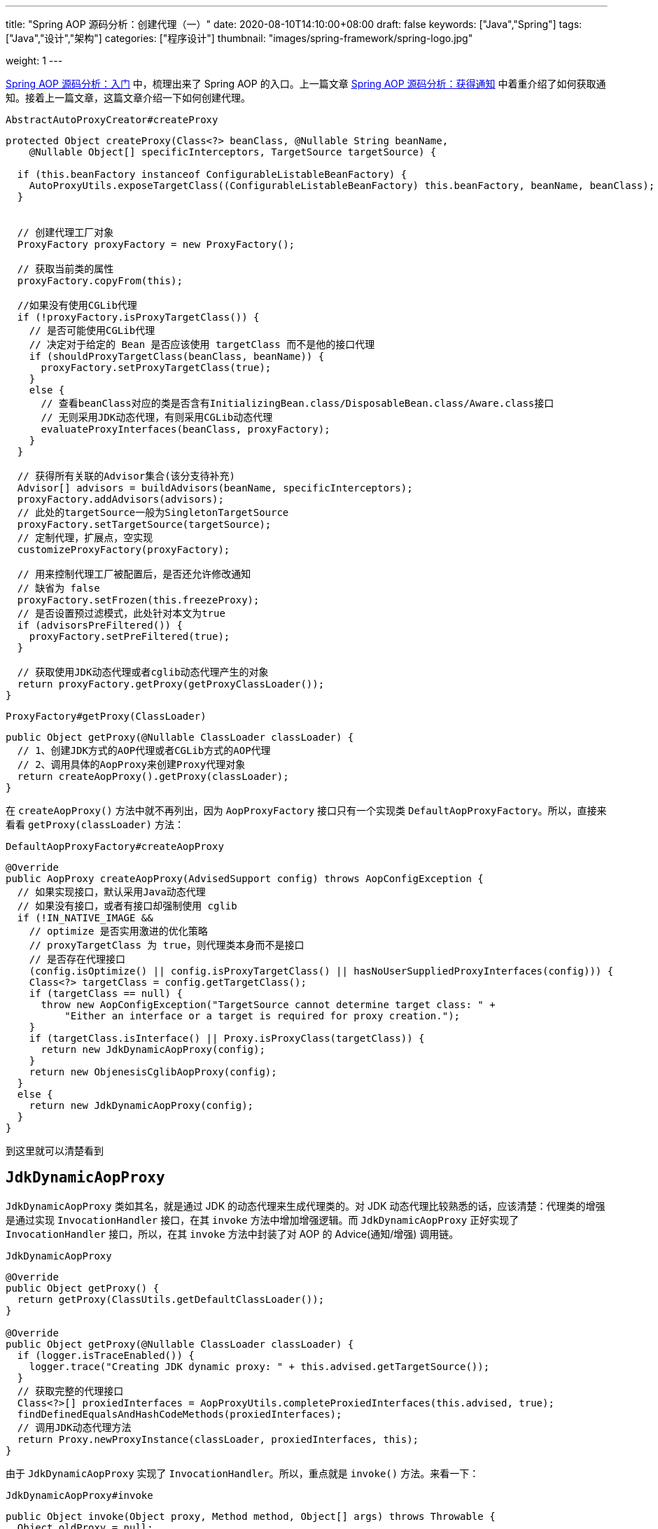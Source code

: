 ---
title: "Spring AOP 源码分析：创建代理（一）"
date: 2020-08-10T14:10:00+08:00
draft: false
keywords: ["Java","Spring"]
tags: ["Java","设计","架构"]
categories: ["程序设计"]
thumbnail: "images/spring-framework/spring-logo.jpg"

weight: 1
---


https://www.diguage.com/post/spring-aop-bootstrap/[Spring AOP 源码分析：入门] 中，梳理出来了 Spring AOP 的入口。上一篇文章 https://www.diguage.com/post/spring-aop-get-advices/[Spring AOP 源码分析：获得通知] 中着重介绍了如何获取通知。接着上一篇文章，这篇文章介绍一下如何创建代理。

.`AbstractAutoProxyCreator#createProxy`
[source%nowrap,java,{source_attr}]
----
protected Object createProxy(Class<?> beanClass, @Nullable String beanName,
    @Nullable Object[] specificInterceptors, TargetSource targetSource) {

  if (this.beanFactory instanceof ConfigurableListableBeanFactory) {
    AutoProxyUtils.exposeTargetClass((ConfigurableListableBeanFactory) this.beanFactory, beanName, beanClass);
  }


  // 创建代理工厂对象
  ProxyFactory proxyFactory = new ProxyFactory();

  // 获取当前类的属性
  proxyFactory.copyFrom(this);

  //如果没有使用CGLib代理
  if (!proxyFactory.isProxyTargetClass()) {
    // 是否可能使用CGLib代理
    // 决定对于给定的 Bean 是否应该使用 targetClass 而不是他的接口代理
    if (shouldProxyTargetClass(beanClass, beanName)) {
      proxyFactory.setProxyTargetClass(true);
    }
    else {
      // 查看beanClass对应的类是否含有InitializingBean.class/DisposableBean.class/Aware.class接口
      // 无则采用JDK动态代理，有则采用CGLib动态代理
      evaluateProxyInterfaces(beanClass, proxyFactory);
    }
  }

  // 获得所有关联的Advisor集合(该分支待补充)
  Advisor[] advisors = buildAdvisors(beanName, specificInterceptors);
  proxyFactory.addAdvisors(advisors);
  // 此处的targetSource一般为SingletonTargetSource
  proxyFactory.setTargetSource(targetSource);
  // 定制代理，扩展点，空实现
  customizeProxyFactory(proxyFactory);

  // 用来控制代理工厂被配置后，是否还允许修改通知
  // 缺省为 false
  proxyFactory.setFrozen(this.freezeProxy);
  // 是否设置预过滤模式，此处针对本文为true
  if (advisorsPreFiltered()) {
    proxyFactory.setPreFiltered(true);
  }

  // 获取使用JDK动态代理或者cglib动态代理产生的对象
  return proxyFactory.getProxy(getProxyClassLoader());
}
----

.`ProxyFactory#getProxy(ClassLoader)`
[source%nowrap,java,{source_attr}]
----
public Object getProxy(@Nullable ClassLoader classLoader) {
  // 1、创建JDK方式的AOP代理或者CGLib方式的AOP代理
  // 2、调用具体的AopProxy来创建Proxy代理对象
  return createAopProxy().getProxy(classLoader);
}
----

在 `createAopProxy()` 方法中就不再列出，因为 `AopProxyFactory` 接口只有一个实现类 `DefaultAopProxyFactory`。所以，直接来看看 `getProxy(classLoader)` 方法：

.`DefaultAopProxyFactory#createAopProxy`
[source%nowrap,java,{source_attr}]
----
@Override
public AopProxy createAopProxy(AdvisedSupport config) throws AopConfigException {
  // 如果实现接口，默认采用Java动态代理
  // 如果没有接口，或者有接口却强制使用 cglib
  if (!IN_NATIVE_IMAGE &&
    // optimize 是否实用激进的优化策略
    // proxyTargetClass 为 true，则代理类本身而不是接口
    // 是否存在代理接口
    (config.isOptimize() || config.isProxyTargetClass() || hasNoUserSuppliedProxyInterfaces(config))) {
    Class<?> targetClass = config.getTargetClass();
    if (targetClass == null) {
      throw new AopConfigException("TargetSource cannot determine target class: " +
          "Either an interface or a target is required for proxy creation.");
    }
    if (targetClass.isInterface() || Proxy.isProxyClass(targetClass)) {
      return new JdkDynamicAopProxy(config);
    }
    return new ObjenesisCglibAopProxy(config);
  }
  else {
    return new JdkDynamicAopProxy(config);
  }
}
----

到这里就可以清楚看到

== `JdkDynamicAopProxy`

`JdkDynamicAopProxy` 类如其名，就是通过 JDK 的动态代理来生成代理类的。对 JDK 动态代理比较熟悉的话，应该清楚：代理类的增强是通过实现 `InvocationHandler` 接口，在其 `invoke` 方法中增加增强逻辑。而 `JdkDynamicAopProxy` 正好实现了 `InvocationHandler` 接口，所以，在其 `invoke` 方法中封装了对 AOP 的 Advice(通知/增强) 调用链。

.`JdkDynamicAopProxy`
[source%nowrap,java,{source_attr}]
----
@Override
public Object getProxy() {
  return getProxy(ClassUtils.getDefaultClassLoader());
}

@Override
public Object getProxy(@Nullable ClassLoader classLoader) {
  if (logger.isTraceEnabled()) {
    logger.trace("Creating JDK dynamic proxy: " + this.advised.getTargetSource());
  }
  // 获取完整的代理接口
  Class<?>[] proxiedInterfaces = AopProxyUtils.completeProxiedInterfaces(this.advised, true);
  findDefinedEqualsAndHashCodeMethods(proxiedInterfaces);
  // 调用JDK动态代理方法
  return Proxy.newProxyInstance(classLoader, proxiedInterfaces, this);
}
----

由于 `JdkDynamicAopProxy` 实现了 `InvocationHandler`。所以，重点就是 `invoke()` 方法。来看一下：


.`JdkDynamicAopProxy#invoke`
[source%nowrap,java,highlight=44;66-71,{source_attr}]
----
public Object invoke(Object proxy, Method method, Object[] args) throws Throwable {
  Object oldProxy = null;
  boolean setProxyContext = false;

  TargetSource targetSource = this.advised.targetSource;
  Object target = null;

  try {
    if (!this.equalsDefined && AopUtils.isEqualsMethod(method)) {
      // The target does not implement the equals(Object) method itself.
      return equals(args[0]);
    }
    else if (!this.hashCodeDefined && AopUtils.isHashCodeMethod(method)) {
      // The target does not implement the hashCode() method itself.
      return hashCode();
    }
    else if (method.getDeclaringClass() == DecoratingProxy.class) {
      // There is only getDecoratedClass() declared -> dispatch to proxy config.
      return AopProxyUtils.ultimateTargetClass(this.advised);
    }
    else if (!this.advised.opaque && method.getDeclaringClass().isInterface() &&
        method.getDeclaringClass().isAssignableFrom(Advised.class)) {
      // Service invocations on ProxyConfig with the proxy config...
      return AopUtils.invokeJoinpointUsingReflection(this.advised, method, args);
    }

    Object retVal;
    // 通过设置 exposeProxy，可以将代理暴露到代理上下文中
    if (this.advised.exposeProxy) {
      // Make invocation available if necessary.
      oldProxy = AopContext.setCurrentProxy(proxy);
      setProxyContext = true;
    }

    // Get as late as possible to minimize the time we "own" the target,
    // in case it comes from a pool.
    // 获取目标对象
    target = targetSource.getTarget();
    // 获取目标对象的类型
    Class<?> targetClass = (target != null ? target.getClass() : null);

    // Get the interception chain for this method.
    // 获取针对该目标对象的所有增强器（advisor）, 这些advisor都是有顺序的，他们会按照顺序进行链式调用
    List<Object> chain = this.advised.getInterceptorsAndDynamicInterceptionAdvice(method, targetClass);

    // Check whether we have any advice. If we don't, we can fallback on direct
    // reflective invocation of the target, and avoid creating a MethodInvocation.
    // 检查是否我们有一些通知。如果我们没有，我们可以直接对目标类进行反射调用，避免创建MethodInvocation类
    // 如果没有设定拦截器，那么就直接调用目标类 target 的对应方法
    if (chain.isEmpty()) {
      // We can skip creating a MethodInvocation: just invoke the target directly
      // Note that the final invoker must be an InvokerInterceptor so we know it does
      // nothing but a reflective operation on the target, and no hot swapping or fancy proxying.
      Object[] argsToUse = AopProxyUtils.adaptArgumentsIfNecessary(method, args);
      // 通过反射调用目标对象的方法
      retVal = AopUtils.invokeJoinpointUsingReflection(target, method, argsToUse);
    }
    else {
      // We need to create a method invocation...
      //我们需要创建一个方法调用
      // proxy:生成的动态代理对象
      // target:目标方法
      // args: 目标方法参数
      // targetClass:目标类对象
      // chain: AOP拦截器执行链，是一个MethodInterceptor的集合
      MethodInvocation invocation =
          new ReflectiveMethodInvocation(proxy, target, method, args, targetClass, chain);
      // Proceed to the joinpoint through the interceptor chain.
      // 通过拦截器链进入连接点
      // 开始执行AOP的拦截过程
      retVal = invocation.proceed();
    }

    // Massage return value if necessary.
    Class<?> returnType = method.getReturnType();
    if (retVal != null && retVal == target &&
        returnType != Object.class && returnType.isInstance(proxy) &&
        !RawTargetAccess.class.isAssignableFrom(method.getDeclaringClass())) {
      // Special case: it returned "this" and the return type of the method
      // is type-compatible. Note that we can't help if the target sets
      // a reference to itself in another returned object.
      retVal = proxy;
    }
    else if (retVal == null && returnType != Void.TYPE && returnType.isPrimitive()) {
      throw new AopInvocationException(
          "Null return value from advice does not match primitive return type for: " + method);
    }
    return retVal;
  }
  finally {
    if (target != null && !targetSource.isStatic()) {
      // Must have come from TargetSource.
      targetSource.releaseTarget(target);
    }
    if (setProxyContext) {
      // Restore old proxy.
      AopContext.setCurrentProxy(oldProxy);
    }
  }
}
----

从上面高亮代码部分可以看出，增强调用链是在 `this.advised.getInterceptorsAndDynamicInterceptionAdvice(method, targetClass)` 方法中组装的。实际上，它是委托给 `DefaultAdvisorChainFactory#getInterceptorsAndDynamicInterceptionAdvice` 方法来完成的。来看一下这个代码：

.`DefaultAdvisorChainFactory#getInterceptorsAndDynamicInterceptionAdvice`
[source%nowrap,java,{source_attr}]
----
@Override
public List<Object> getInterceptorsAndDynamicInterceptionAdvice(
    Advised config, Method method, @Nullable Class<?> targetClass) {

  // This is somewhat tricky... We have to process introductions first,
  // but we need to preserve order in the ultimate list.
  // advice适配器注册中心
  // MethodBeforeAdviceAdapter:将Advisor适配成MethodBeforeAdvice
  // AfterReturningAdviceAdapter:将Advisor适配成AfterReturningAdvice
  // ThrowsAdviceAdapter: 将Advisor适配成ThrowsAdvice
  AdvisorAdapterRegistry registry = GlobalAdvisorAdapterRegistry.getInstance();
  Advisor[] advisors = config.getAdvisors();
  // 返回值集合，里面装的都是Interceptor或者它的子类接口MethodInterceptor
  List<Object> interceptorList = new ArrayList<>(advisors.length);
  // 获取目标类的类型
  Class<?> actualClass = (targetClass != null ? targetClass : method.getDeclaringClass());
  // 是否有引介
  Boolean hasIntroductions = null;

  // 去产生代理对象的过程中，针对该目标方法获取到的所有合适的Advisor集合
  for (Advisor advisor : advisors) {
    if (advisor instanceof PointcutAdvisor) {
      // Add it conditionally.
      PointcutAdvisor pointcutAdvisor = (PointcutAdvisor) advisor;
      // 如果该Advisor可以对目标类进行增强，则进行后续操作
      if (config.isPreFiltered() || pointcutAdvisor.getPointcut().getClassFilter().matches(actualClass)) {
        // 获取方法适配器，该方法匹配器可以根据指定的切入点表达式进行方法匹配
        MethodMatcher mm = pointcutAdvisor.getPointcut().getMethodMatcher();
        boolean match;
        if (mm instanceof IntroductionAwareMethodMatcher) {
          if (hasIntroductions == null) {
            hasIntroductions = hasMatchingIntroductions(advisors, actualClass);
          }
          match = ((IntroductionAwareMethodMatcher) mm).matches(method, actualClass, hasIntroductions);
        }
        else {
          match = mm.matches(method, actualClass);
        }
        if (match) {
          // 将advisor转成MethodInterceptor
          // 从 GlobalAdvisorAdapterRegistry 获得 MethodInterceptor
          MethodInterceptor[] interceptors = registry.getInterceptors(advisor);
          // MethodMatcher接口通过重载定义了两个matches()方法
          // 两个参数的matches() 被称为静态匹配，在匹配条件不是太严格时使用，可以满足大部分场景的使用
          // 称之为静态的主要是区分为三个参数的matches()方法需要在运行时动态的对参数的类型进行匹配
          // 两个方法的分界线就是boolean isRuntime()方法
          // 进行匹配时先用两个参数的matches()方法进行匹配，若匹配成功，则检查boolean isRuntime()的返回值若为
          // true, 则调用三个参数的matches()方法进行匹配（若两个参数的都匹配不中，三个参数的必定匹配不中）

          // 需要根据参数动态匹配（比如重载）
          if (mm.isRuntime()) {
            // Creating a new object instance in the getInterceptors() method
            // isn't a problem as we normally cache created chains.
            for (MethodInterceptor interceptor : interceptors) {
              interceptorList.add(new InterceptorAndDynamicMethodMatcher(interceptor, mm));
            }
          }
          else {
            interceptorList.addAll(Arrays.asList(interceptors));
          }
        }
      }
    }
    else if (advisor instanceof IntroductionAdvisor) {
      IntroductionAdvisor ia = (IntroductionAdvisor) advisor;
      if (config.isPreFiltered() || ia.getClassFilter().matches(actualClass)) {
        Interceptor[] interceptors = registry.getInterceptors(advisor);
        interceptorList.addAll(Arrays.asList(interceptors));
      }
    }
    else {
      Interceptor[] interceptors = registry.getInterceptors(advisor);
      interceptorList.addAll(Arrays.asList(interceptors));
    }
  }

  return interceptorList;
}
----

通知的执行则是委托给 `ReflectiveMethodInvocation#proceed` 来执行的。具体实现如下：

.`ReflectiveMethodInvocation#proceed`
[source%nowrap,java,{source_attr}]
----
@Override
@Nullable
public Object proceed() throws Throwable {
  // We start with an index of -1 and increment early.
  // 如果执行到链条的末尾， 则直接调用连接点方法 即直接调用目标方法
  if (this.currentInterceptorIndex == this.interceptorsAndDynamicMethodMatchers.size() - 1) {
    return invokeJoinpoint();
  }

  // 获取集合中的MethodInterceptor
  Object interceptorOrInterceptionAdvice =
      this.interceptorsAndDynamicMethodMatchers.get(++this.currentInterceptorIndex);
  // 如果是InterceptorAndDynamicMethodMatcher类型（动态匹配）
  if (interceptorOrInterceptionAdvice instanceof InterceptorAndDynamicMethodMatcher) {
    // Evaluate dynamic method matcher here: static part will already have
    // been evaluated and found to match.
    InterceptorAndDynamicMethodMatcher dm =
        (InterceptorAndDynamicMethodMatcher) interceptorOrInterceptionAdvice;
    Class<?> targetClass = (this.targetClass != null ? this.targetClass : this.method.getDeclaringClass());
    // 这里每一次都去匹配是否适用于这个目标方法
    if (dm.methodMatcher.matches(this.method, targetClass, this.arguments)) {
      // 如果匹配则直接调用MethodInterceptor的invoke方法
      // 注意这里传入的参数是this，我们下面看一下ReflectiveMethodInvocation的类型
      return dm.interceptor.invoke(this);
    }
    else {
      // Dynamic matching failed.
      // Skip this interceptor and invoke the next in the chain.
      // 如果不适用于此目标方法，则继续执行下一链条
      // 递归调用
      return proceed();
    }
  }
  else {
    // It's an interceptor, so we just invoke it: The pointcut will have
    // been evaluated statically before this object was constructed.
    // 说明是适用于此目标方法的，直接调用MethodInterceptor的invoke方法
    // 传入this即ReflectiveMethodInvocation实例
    // 传入this进入 这样就可以形成一个调用的链条了
    return ((MethodInterceptor) interceptorOrInterceptionAdvice).invoke(this);
  }
}
----

`ReflectiveMethodInvocation` 通过递归调用 `proceed()` 方法，来实现链式调用的。因为链本身是一个 `List` 对象，每次递归调用时，只需要推进其下标就可以实现链式调用的效果。

贴代码太多，篇幅有又老长了。关于利用 cglib 创建代理的过程，留到下一篇文章来重点介绍： https://www.diguage.com//post/spring-aop-create-proxy-cglib/[Spring AOP 源码分析：创建代理（二）^]。

